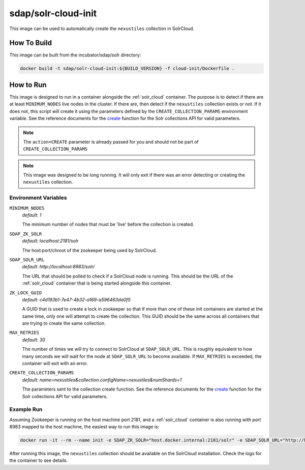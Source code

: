 .. _solr_cloud_init:

sdap/solr-cloud-init
--------------------

This image can be used to automatically create the ``nexustiles`` collection in SolrCloud.

How To Build
^^^^^^^^^^^^

This image can be built from the incubator/sdap/solr directory:

.. code-block:: bash

    docker build -t sdap/solr-cloud-init:${BUILD_VERSION} -f cloud-init/Dockerfile .

How to Run
^^^^^^^^^^

This image is designed to run in a container alongside the :ref:`solr_cloud` container. The purpose is to detect if there are at least ``MINIMUM_NODES`` live nodes in the cluster. If there are, then detect if the ``nexustiles`` collection exists or not. If it does not, this script will create it using the parameters defined by the ``CREATE_COLLECTION_PARAMS`` environment variable. See the reference documents for the `create <http://lucene.apache.org/solr/guide/7_4/collections-api.html#create>`_ function for the Solr collections API for valid parameters.

.. note::

	The ``action=CREATE`` parameter is already passed for you and should not be part of ``CREATE_COLLECTION_PARAMS``

.. note::

  This image was designed to be long running. It will only exit if there was an error detecting or creating the ``nexustiles`` collection.


Environment Variables
""""""""""""""""""""""""""""""""""""

``MINIMUM_NODES``
    *default: 1*

    The minimum number of nodes that must be 'live' before the collection is created.

``SDAP_ZK_SOLR``
    *default: localhost:2181/solr*

    The host:port/chroot of the zookeeper being used by SolrCloud.

``SDAP_SOLR_URL``
    *default: http://localhost:8983/solr/*

    The URL that should be polled to check if a SolrCloud node is running. This should be the URL of the :ref:`solr_cloud` container that is being started alongside this container.
``ZK_LOCK_GUID``
    *default: c4d193b1-7e47-4b32-a169-a596463da0f5*

    A GUID that is used to create a lock in zookeeper so that if more than one of these init containers are started at the same time, only one will attempt to create the collection. This GUID should be the same across all containers that are trying to create the same collection.

``MAX_RETRIES``
    *default: 30*

    The number of times we will try to connect to SolrCloud at ``SDAP_SOLR_URL``. This is roughly equivalent to how many seconds we will wait for the node at ``SDAP_SOLR_URL`` to become available. If ``MAX_RETRIES`` is exceeded, the container will exit with an error.

``CREATE_COLLECTION_PARAMS``
    *default: name=nexustiles&collection.configName=nexustiles&numShards=1*

    The parameters sent to the collection create function. See the reference documents for the `create <http://lucene.apache.org/solr/guide/7_4/collections-api.html#create>`_ function for the Solr collections API for valid parameters.


Example Run
"""""""""""""""

Assuming Zookeeper is running on the host machine port 2181, and a :ref:`solr_cloud` container is also running with port 8983 mapped to the host machine, the easiest way to run this image is:

.. code-block:: bash

    docker run -it --rm --name init -e SDAP_ZK_SOLR="host.docker.internal:2181/solr" -e SDAP_SOLR_URL="http://host.docker.internal:8983/solr/" sdap/solr-cloud-init:${BUILD_VERSION}

After running this image, the ``nexustiles`` collection should be available on the SolrCloud installation. Check the logs for the container to see details.
